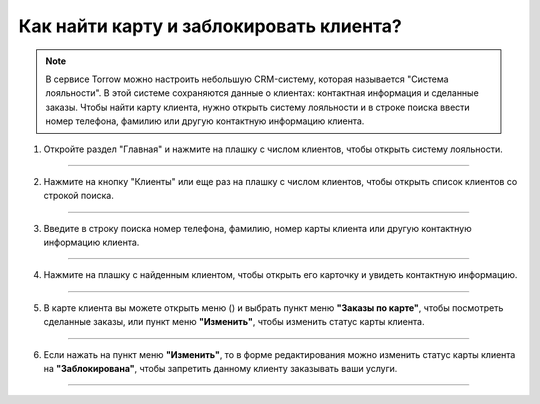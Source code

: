 =====================================
Как найти карту и заблокировать клиента?
=====================================


   .. |меню| image:: media/open-menu.png
      :width: 21
      :alt: alternative text
   .. |галка| image:: media/galka.png
      :width: 21
      :alt: alternative text

.. note:: 
   
   В сервисе Torrow можно настроить небольшую CRM-систему, которая называется "Система лояльности".
   В этой системе сохраняются данные о клиентах: контактная информация и сделанные заказы.
   Чтобы найти карту клиента, нужно открыть систему лояльности и в строке поиска ввести номер телефона, фамилию или другую контактную информацию клиента.

1. Откройте раздел "Главная" и нажмите на плашку с числом клиентов, чтобы открыть систему лояльности.

.. figure:: media/find-loyalty-card/01-1.png
    :scale: 20 %
    :alt: alternate text
    :align: center

-----------------------

2. Нажмите на кнопку "Клиенты" или еще раз на плашку с числом клиентов, чтобы открыть список клиентов со строкой поиска.

.. figure:: media/find-loyalty-card/02-1.png
    :scale: 20 %
    :alt: alternate text
    :align: center

-----------------------

3. Введите в строку поиска номер телефона, фамилию, номер карты клиента или другую контактную информацию клиента.

.. figure:: media/find-loyalty-card/03-1.png
    :scale: 20 %
    :alt: alternate text
    :align: center

-----------------------

4. Нажмите на плашку с найденным клиентом, чтобы открыть его карточку и увидеть контактную информацию.

.. figure:: media/find-loyalty-card/04-1.png
    :scale: 20 %
    :alt: alternate text
    :align: center

-----------------------


5. В карте клиента вы можете открыть меню (|меню|) и выбрать пункт меню **"Заказы по карте"**, чтобы посмотреть сделанные заказы, или пункт меню **"Изменить"**, чтобы изменить статус карты клиента.

.. figure:: media/find-loyalty-card/05-1.png
    :scale: 20 %
    :alt: alternate text
    :align: center

-----------------------


6. Если нажать на пункт меню **"Изменить"**, то в форме редактирования можно изменить статус карты клиента на **"Заблокирована"**, чтобы запретить данному клиенту заказывать ваши услуги.

.. figure:: media/find-loyalty-card/06-1.png
    :scale: 20 %
    :alt: alternate text
    :align: center

-----------------------


.. raw:: html
   
   <torrow-widget
      id="torrow-widget"
      url="https://web.torrow.net/app/tabs/tab-search/service;id=103edf7f8c4affcce3a659502c23a?closeButtonHidden=true&tabBarHidden=true"
      modal="right"
      modal-active="false"
      show-widget-button="true"
      button-text="Заявка эксперту"
      modal-width="550px"
      button-style = "rectangle"
      button-size = "60"
      button-y = "top"
   ></torrow-widget>
   <script src="https://cdn-public.torrow.net/widget/torrow-widget.min.js" defer></script>

.. raw:: html

   <!-- <script src="https://code.jivo.ru/widget/m8kFjF91Tn" async></script> -->